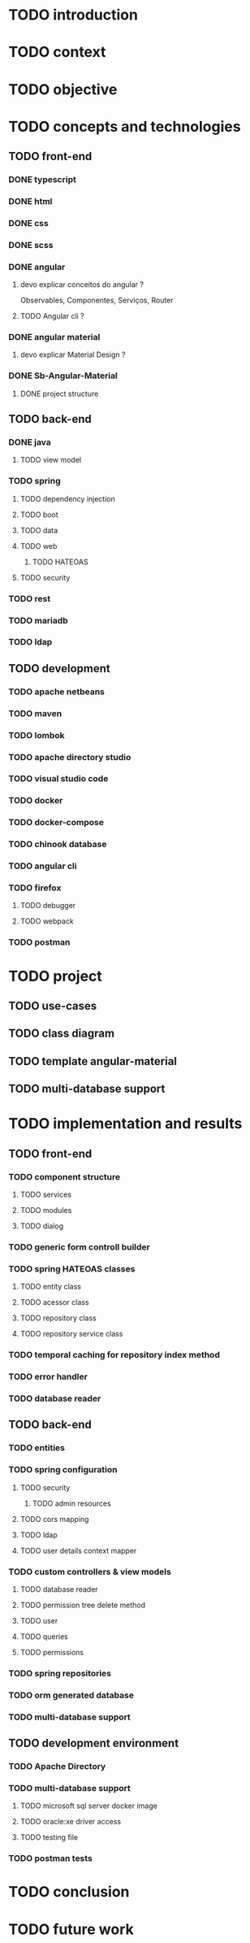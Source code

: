 * TODO introduction
* TODO context
* TODO objective
* TODO concepts and technologies
** TODO front-end
*** DONE typescript
*** DONE html
*** DONE css
*** DONE scss
*** DONE angular
**** devo explicar conceitos do angular ?
     Observables, Componentes, Serviços, Router
**** TODO Angular cli ?
*** DONE angular material
**** devo explicar Material Design ?
*** DONE Sb-Angular-Material
**** DONE project structure
** TODO back-end
*** DONE java
**** TODO view model
*** TODO spring
**** TODO dependency injection
**** TODO boot
**** TODO data
**** TODO web
***** TODO HATEOAS
**** TODO security
*** TODO rest
*** TODO mariadb
*** TODO ldap

** TODO development
*** TODO apache netbeans
*** TODO maven
*** TODO lombok
*** TODO apache directory studio
*** TODO visual studio code
*** TODO docker
*** TODO docker-compose
*** TODO chinook database
*** TODO angular cli
*** TODO firefox
**** TODO debugger
**** TODO webpack
*** TODO postman
* TODO project
** TODO use-cases
** TODO class diagram
** TODO template angular-material
** TODO multi-database support 

* TODO implementation and results
** TODO front-end
*** TODO component structure
**** TODO services
**** TODO modules
**** TODO dialog
*** TODO generic form controll builder
*** TODO spring HATEOAS classes
**** TODO entity class
**** TODO acessor class
**** TODO repository class
**** TODO repository service class
*** TODO temporal caching for repository index method
*** TODO error handler
*** TODO database reader

** TODO back-end
*** TODO entities
*** TODO spring configuration
**** TODO security
***** TODO admin resources
**** TODO cors mapping
**** TODO ldap
**** TODO user details context mapper
*** TODO custom controllers & view models
**** TODO database reader
**** TODO permission tree delete method
**** TODO user 
**** TODO queries
**** TODO permissions
*** TODO spring repositories
*** TODO orm generated database
*** TODO multi-database support
** TODO development environment
*** TODO Apache Directory
*** TODO multi-database support
**** TODO microsoft sql server docker image
**** TODO oracle:xe driver access 
**** TODO testing file
*** TODO postman tests
* TODO conclusion
* TODO future work
